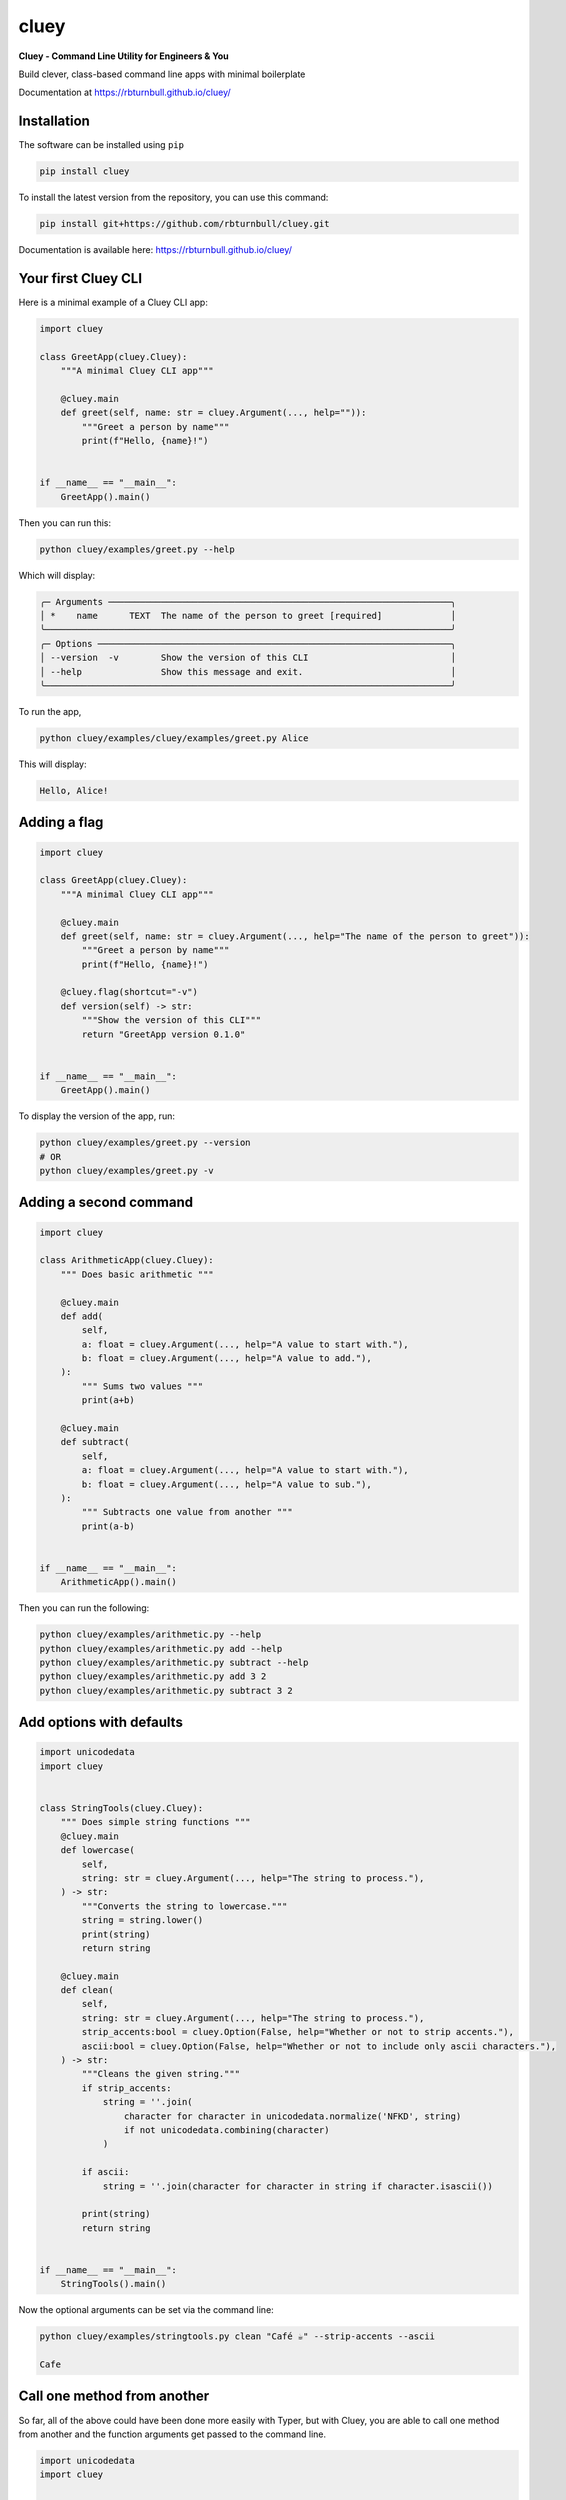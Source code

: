==========
cluey
==========

.. start-badges

|pypi badge| |testing badge| |coverage badge| |docs badge| |black badge| |git3moji badge| |cluey badge|

.. |pypi badge| image:: https://img.shields.io/pypi/v/cluey?color=blue
   :alt: PyPI - Version
   :target: https://pypi.org/project/cluey/

.. |cluey badge| image:: https://img.shields.io/badge/cluey-B1230A.svg
    :target: https://rbturnbull.github.io/cluey/

.. |testing badge| image:: https://github.com/rbturnbull/cluey/actions/workflows/testing.yml/badge.svg
    :target: https://github.com/rbturnbull/cluey/actions

.. |docs badge| image:: https://github.com/rbturnbull/cluey/actions/workflows/docs.yml/badge.svg
    :target: https://rbturnbull.github.io/cluey
    
.. |black badge| image:: https://img.shields.io/badge/code%20style-black-000000.svg
    :target: https://github.com/psf/black
    
.. |coverage badge| image:: https://img.shields.io/endpoint?url=https://gist.githubusercontent.com/rbturnbull/b84e24e6b58498cfcdd7f19388e111ad/raw/coverage-badge.json
    :target: https://rbturnbull.github.io/cluey/coverage/

.. |git3moji badge| image:: https://img.shields.io/badge/git3moji-%E2%9A%A1%EF%B8%8F%F0%9F%90%9B%F0%9F%93%BA%F0%9F%91%AE%F0%9F%94%A4-fffad8.svg
    :target: https://robinpokorny.github.io/git3moji/

.. end-badges

**Cluey - Command Line Utility for Engineers & You**

Build clever, class-based command line apps with minimal boilerplate

Documentation at https://rbturnbull.github.io/cluey/


.. start-quickstart

Installation
=======================

The software can be installed using ``pip``

.. code-block:: bash

    pip install cluey

To install the latest version from the repository, you can use this command:

.. code-block:: bash

    pip install git+https://github.com/rbturnbull/cluey.git

Documentation is available here: https://rbturnbull.github.io/cluey/

Your first Cluey CLI
=======================

Here is a minimal example of a Cluey CLI app:

.. code-block:: Python

    import cluey

    class GreetApp(cluey.Cluey):
        """A minimal Cluey CLI app"""

        @cluey.main
        def greet(self, name: str = cluey.Argument(..., help="")):
            """Greet a person by name"""
            print(f"Hello, {name}!")


    if __name__ == "__main__":
        GreetApp().main()


Then you can run this:

.. code-block:: bash

    python cluey/examples/greet.py --help

Which will display:

.. code-block:: bash

    ╭─ Arguments ─────────────────────────────────────────────────────────────────╮
    │ *    name      TEXT  The name of the person to greet [required]             │
    ╰─────────────────────────────────────────────────────────────────────────────╯
    ╭─ Options ───────────────────────────────────────────────────────────────────╮
    │ --version  -v        Show the version of this CLI                           │
    │ --help               Show this message and exit.                            │
    ╰─────────────────────────────────────────────────────────────────────────────╯

To run the app,

.. code-block:: bash

    python cluey/examples/cluey/examples/greet.py Alice

This will display:

.. code-block:: bash

    Hello, Alice!

Adding a flag
=================

.. code-block:: python

    import cluey

    class GreetApp(cluey.Cluey):
        """A minimal Cluey CLI app"""

        @cluey.main
        def greet(self, name: str = cluey.Argument(..., help="The name of the person to greet")):
            """Greet a person by name"""
            print(f"Hello, {name}!")

        @cluey.flag(shortcut="-v")
        def version(self) -> str:
            """Show the version of this CLI"""
            return "GreetApp version 0.1.0"


    if __name__ == "__main__":
        GreetApp().main()    


To display the version of the app, run:

.. code-block :: bash

    python cluey/examples/greet.py --version
    # OR
    python cluey/examples/greet.py -v


Adding a second command
=======================

.. code-block:: python

    import cluey

    class ArithmeticApp(cluey.Cluey):
        """ Does basic arithmetic """

        @cluey.main
        def add(
            self, 
            a: float = cluey.Argument(..., help="A value to start with."),
            b: float = cluey.Argument(..., help="A value to add."),
        ):
            """ Sums two values """
            print(a+b)

        @cluey.main
        def subtract(
            self, 
            a: float = cluey.Argument(..., help="A value to start with."),
            b: float = cluey.Argument(..., help="A value to sub."),
        ):
            """ Subtracts one value from another """
            print(a-b)


    if __name__ == "__main__":
        ArithmeticApp().main()

Then you can run the following:

.. code-block :: bash
    
    python cluey/examples/arithmetic.py --help
    python cluey/examples/arithmetic.py add --help
    python cluey/examples/arithmetic.py subtract --help
    python cluey/examples/arithmetic.py add 3 2
    python cluey/examples/arithmetic.py subtract 3 2

Add options with defaults
=========================

.. code-block:: python

    import unicodedata
    import cluey


    class StringTools(cluey.Cluey):
        """ Does simple string functions """
        @cluey.main
        def lowercase(
            self,
            string: str = cluey.Argument(..., help="The string to process."),
        ) -> str:
            """Converts the string to lowercase."""
            string = string.lower()
            print(string)
            return string

        @cluey.main
        def clean(
            self, 
            string: str = cluey.Argument(..., help="The string to process."),
            strip_accents:bool = cluey.Option(False, help="Whether or not to strip accents."),
            ascii:bool = cluey.Option(False, help="Whether or not to include only ascii characters."),
        ) -> str:
            """Cleans the given string."""
            if strip_accents:
                string = ''.join(
                    character for character in unicodedata.normalize('NFKD', string)
                    if not unicodedata.combining(character)
                )
            
            if ascii:
                string = ''.join(character for character in string if character.isascii())
            
            print(string)
            return string


    if __name__ == "__main__":
        StringTools().main()    


Now the optional arguments can be set via the command line:

.. code-block:: bash

    python cluey/examples/stringtools.py clean "Café ☕️" --strip-accents --ascii

    Cafe


Call one method from another
============================

So far, all of the above could have been done more easily with Typer, but with Cluey, 
you are able to call one method from another and the function arguments get passed to the command line.

.. code-block:: python

    import unicodedata
    import cluey


    class StringTools(cluey.Cluey):
        """ Does simple string functions """

        @cluey.main
        def clean(
            self, 
            string: str = cluey.Argument(..., help="The string to process."),
            strip_accents:bool = cluey.Option(True, help="Whether or not to strip accents."),
            ascii:bool = cluey.Option(False, help="Whether or not to include only ascii characters."),
        ) -> str:
            """Cleans the given string."""
            if strip_accents:
                string = ''.join(
                    character for character in unicodedata.normalize('NFKD', string)
                    if not unicodedata.combining(character)
                )
            
            if ascii:
                string = ''.join(character for character in string if character.isascii())
            
            print(string)
            return string

        @cluey.main('clean')
        def count_vowels(self, string: str, **kwargs) -> int:
            """Counts the number of vowels in the string."""
            
            string = self.clean(string, **kwargs).lower()

            result = sum(1 for character in string if character in 'aeiou')
            print("Vowels:", result)
            return result


    if __name__ == "__main__":
        StringTools().main()


Now I can see that all the options for the ``clean`` command are available with ``count_vowels``:

.. code-block:: bash

    python cluey/examples/stringtools.py count-vowels --help

.. code-block:: bash
                                                                   
    Usage: stringtools.py count-vowels [OPTIONS] STRING               
                                                                    
    Counts the number of vowels in the string.                        
                                                                    
    ╭─ Arguments ─────────────────────────────────────────────────────╮
    │ *    string      TEXT  The string to process. [required]        │
    ╰─────────────────────────────────────────────────────────────────╯
    ╭─ Options ───────────────────────────────────────────────────────╮
    │ --strip-accents    --no-strip-accents      Whether or not to    │
    │                                            strip accents.       │
    │                                            [default:            │
    │                                            no-strip-accents]    │
    │ --ascii            --no-ascii              Whether or not to    │
    │                                            include only ascii   │
    │                                            characters.          │
    │                                            [default: no-ascii]  │
    │ --help                                     Show this message    │
    │                                            and exit.            │
    ╰─────────────────────────────────────────────────────────────────╯

.. code-block:: bash

    python cluey/examples/stringtools.py count-vowels "Café ☕️" --strip-accents

.. code-block:: bash

    Cafe
    Vowels: 2


Methods that are not commands
=============================

Not all methods need to be exposed as commands to the command-line interface.

.. code-block:: python

    import cluey

    class MLApp(cluey.Cluey):
        """A simple machine learning style CLI"""

        @cluey.method
        def get_batches(
            self,
            items: list[str] = cluey.Argument(..., help="List of items to process"),
            batch_size: int = cluey.Option(
                2,
                help="Batch size for training and evaluation"
            ),
        ):
            """Split items into batches (not a command)."""
            batches = [
                items[i:i + batch_size]
                for i in range(0, len(items), batch_size)
            ]
            return batches

        @cluey.main("get_batches")
        def train(self, **kwargs):
            """Train a model in batches."""
            batches = self.get_batches(**kwargs)
            print(f"Training on {len(batches)} batches")
            for batch in batches:
                print(f"Training on batch: {batch}")

        @cluey.main("get_batches")
        def evaluate(self, **kwargs):
            """Evaluate a model in batches."""
            batches = self.get_batches(**kwargs)
            print(f"Evaluating {len(batches)} batches:")
            for batch in batches:
                print(f"Evaluating on batch: {batch}")


    if __name__ == "__main__":
        MLApp().main()

Now all the arguments and options for ``get_batches`` are available with ``train`` and ``evaluate`` but ``get_batches`` isn't a command.

.. code-block:: bash

    $ python cluey/examples/ml.py --help

    Usage: ml.py [OPTIONS] COMMAND [ARGS]...                                              
                                                                                        
    ╭─ Options ───────────────────────────────────────────────────────────────────────────╮
    │ --help          Show this message and exit.                                         │
    ╰─────────────────────────────────────────────────────────────────────────────────────╯
    ╭─ Commands ──────────────────────────────────────────────────────────────────────────╮
    │ evaluate   Evaluate a model in batches.                                             │
    │ train      Train a model in batches.                                                │
    ╰─────────────────────────────────────────────────────────────────────────────────────╯    

    $ python cluey/examples/ml.py train A B C D E
    Training on 3 batches
    Training on batch: ['A', 'B']
    Training on batch: ['C', 'D']
    Training on batch: ['E']

    $ python cluey/examples/ml.py evaluate F G H I J K L M --batch-size 3
    Evaluating 3 batches:
    Evaluating on batch: ['F', 'G', 'H']
    Evaluating on batch: ['I', 'J', 'K']
    Evaluating on batch: ['L', 'M']

Inheritance
===========

Cluey allows you to have base classes and inherit from them to build more complex CLIs.

.. code-block:: python

    import cluey
    from cluey.examples.ml import MLApp


    class ExtendedMLApp(MLApp):
        """Extends MLApp with an extra command"""

        @cluey.main("get_batches")
        def stats(self, **kwargs):
            """Show batch statistics."""
            batches = self.get_batches(**kwargs)
            sizes = [len(b) for b in batches]
            total = sum(sizes)
            print(f"{len(batches)} batches; sizes={sizes}; total_items={total}")


    if __name__ == "__main__":
        ExtendedMLApp().main()

This app contains all the commands of the base MLApp but it adds the extra ``stats`` command.

.. code-block:: bash

    $ python cluey/examples/extendedml.py --help

    Usage: extendedml.py [OPTIONS] COMMAND [ARGS]...                           
                                                                                
    ╭─ Options ────────────────────────────────────────────────────────────────╮
    │ --help          Show this message and exit.                              │
    ╰──────────────────────────────────────────────────────────────────────────╯
    ╭─ Commands ───────────────────────────────────────────────────────────────╮
    │ evaluate   Evaluate a model in batches.                                  │
    │ stats      Show batch statistics.                                        │
    │ train      Train a model in batches.                                     │
    ╰──────────────────────────────────────────────────────────────────────────╯    

    $ python cluey/examples/extendedml.py stats A B C D E F G H I J K L M

    7 batches; sizes=[2, 2, 2, 2, 2, 2, 1]; total_items=13

Calling Super
=============

You can also override methods from the parent class and extend the arguments and options, without redefining the arguments from the ``super`` method.

.. code-block:: python

    import cluey
    from cluey.examples.ml import MLApp


    class ExtendedMLApp(MLApp):
        """Extends MLApp with an extra command"""

        @cluey.method('super')
        def get_batches(
            self,
            lowercase:bool=cluey.Option(False, help="Whether or not to lowercase items."),
            **kwargs,
        ):
            """Split items into batches and optionally lowercase them."""
            batches = super().get_batches(**kwargs)
            if lowercase:
                batches = [[item.lower() for item in batch] for batch in batches]
            return batches

        @cluey.main("get_batches")
        def stats(self, **kwargs):
            """Show batch statistics."""
            batches = self.get_batches(**kwargs)
            sizes = [len(b) for b in batches]
            total = sum(sizes)
            print(f"{len(batches)} batches; sizes={sizes}; total_items={total}")


    if __name__ == "__main__":
        ExtendedMLApp().main()


Adding executable script using Poetry
=====================================

If you use Poetry as your package manager, you can add an executable script to your project by modifying the `pyproject.toml` file:

.. code-block:: toml

    [tool.poetry.scripts]
    cluey-example-extendedml = "cluey.examples.extendedml:ExtendedMLApp.main"

This will create a command-line script named `cluey-example-extendedml` that runs the `ExtendedMLApp` application.


A separate tools CLI
====================

Sometimes you want your main app to be a single command CLI, but you also want to provide a separate CLI executable with several helper subcommands.


.. code-block:: python

    import cluey
    from cluey.examples.ml import MLApp


    class ProductionMLApp(MLApp):
        """Extends MLApp with an extra command"""

        @cluey.main("get_batches")
        def predict(self, **kwargs):
            """Predict using model in batches."""
            batches = self.get_batches(**kwargs)
            print(f"Evaluating {len(batches)} batches:")
            for batch in batches:
                print(f"Evaluating on batch: {batch}")

        @cluey.tool("super")
        def train(self, **kwargs):
            """Train the model."""
            return super().train(**kwargs)

        @cluey.tool("super")
        def evaluate(self, **kwargs):
            """Evaluate the model."""
            return super().evaluate(**kwargs)

        @cluey.tool()
        def cite(self, **kwargs):
            """Cite this model."""
            print("Please cite the paper: Turnbull, Robert, 'Cluey: A Command Line Utility for Engineers and You', Fantastic Journal (2025), 1–25.")


    if __name__ == "__main__":
        ProductionMLApp().main()

This overrides the ``train`` and ``evaluate`` commands to turn them into tools instead of being on the main CLI. Then it adds a new tool.
You can create executables for both the main app and the tools app using Poetry:

.. code-block:: toml

    [tool.poetry.scripts]
    cluey-example-productionml = "cluey.examples.productionml:ProductionMLApp.main"
    cluey-example-productionml-tools = "cluey.examples.productionml:ProductionMLApp.tools"

This allows the following:

.. code-block:: bash

    $ cluey-example-productionml predict --help
    Usage: cluey-example-productionml [OPTIONS] ITEMS...                                   
                                                                                            
    Predict using model in batches.                                                        
                                                                                            
    ╭─ Arguments ──────────────────────────────────────────────────────────────────────────╮
    │ *    items      ITEMS...  List of items to process [required]                        │
    ╰──────────────────────────────────────────────────────────────────────────────────────╯
    ╭─ Options ────────────────────────────────────────────────────────────────────────────╮
    │ --batch-size        INTEGER  Batch size for training and evaluation [default: 2]     │
    │ --help                       Show this message and exit.                             │
    ╰──────────────────────────────────────────────────────────────────────────────────────╯

    $ cluey-example-productionml-tools --help
    Usage: cluey-example-productionml-tools [OPTIONS] COMMAND [ARGS]...                    
                                                                                            
    ╭─ Options ────────────────────────────────────────────────────────────────────────────╮
    │ --help          Show this message and exit.                                          │
    ╰──────────────────────────────────────────────────────────────────────────────────────╯
    ╭─ Commands ───────────────────────────────────────────────────────────────────────────╮
    │ cite       Cite this model.                                                          │
    │ evaluate   Evaluate the model.                                                       │
    │ predict    Predict using model in batches.                                           │
    │ train      Train the model.                                                          │
    ╰──────────────────────────────────────────────────────────────────────────────────────╯

.. end-quickstart

Credits
=======================

.. start-credits

Cluey was created created by `Robert Turnbull <https://robturnbull.com>`_ with contributions from Wytamma Wirth and Ashkan Pakzad.

.. end-credits